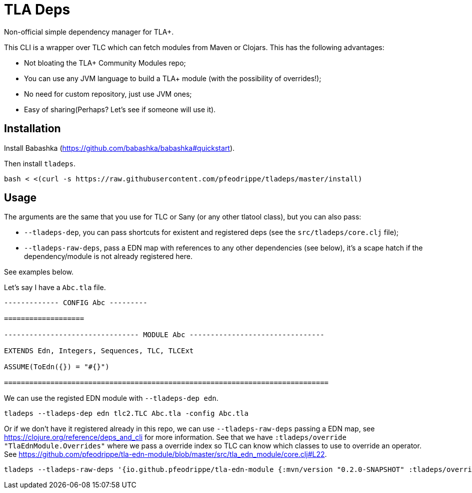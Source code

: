 = TLA Deps

Non-official simple dependency manager for TLA+.

This CLI is a wrapper over TLC which can fetch modules from Maven or
Clojars. This has the following advantages:

- Not bloating the TLA+ Community Modules repo;
- You can use any JVM language to build a TLA+ module (with
  the possibility of overrides!);
- No need for custom repository, just use JVM ones;
- Easy of sharing(Perhaps? Let's see if someone will use it).

== Installation

Install Babashka (https://github.com/babashka/babashka#quickstart).

Then install `tladeps`.

----
bash < <(curl -s https://raw.githubusercontent.com/pfeodrippe/tladeps/master/install)
----

== Usage

The arguments are the same that you use for TLC or Sany (or any other
tlatool class), but you can also pass:

- `--tladeps-dep`, you can pass shortcuts for existent and registered
  deps (see the `src/tladeps/core.clj` file);
- `--tladeps-raw-deps`, pass a EDN map with references to any other
  dependencies (see below), it's a scape hatch if the
  dependency/module is not already registered here.

See examples below.

Let's say I have a `Abc.tla` file.

----
------------- CONFIG Abc ---------

===================

-------------------------------- MODULE Abc --------------------------------

EXTENDS Edn, Integers, Sequences, TLC, TLCExt

ASSUME(ToEdn({}) = "#{}")

=============================================================================
----

We can use the registed EDN module with `--tladeps-dep edn`.

----
tladeps --tladeps-dep edn tlc2.TLC Abc.tla -config Abc.tla
----

Or if we don't have it registered already in this repo, we can use
`--tladeps-raw-deps` passing a EDN map, see
https://clojure.org/reference/deps_and_cli for more information. See
that we have `:tladeps/override "TlaEdnModule.Overrides"` where we
pass a override index so TLC can know which classes to use to override
an operator. See
https://github.com/pfeodrippe/tla-edn-module/blob/master/src/tla_edn_module/core.clj#L22.

----
tladeps --tladeps-raw-deps '{io.github.pfeodrippe/tla-edn-module {:mvn/version "0.2.0-SNAPSHOT" :tladeps/override "TlaEdnModule.Overrides"}}' tlc2.TLC Abc.tla -config Abc.tla
----
